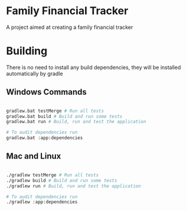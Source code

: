 * Family Financial Tracker
A project aimed at creating a family financial tracker

* Building

There is no need to install any build dependencies, they will be installed automatically by gradle

** Windows Commands 
#+begin_src sh

  gradlew.bat testMerge # Run all tests
  gradlew.bat build # Build and run some tests
  gradlew.bat run # Build, run and test the application

  # To audit dependencies run
  gradlew.bat :app:dependencies

#+end_src

** Mac and Linux
#+begin_src sh

  ./gradlew testMerge # Run all tests
  ./gradlew build # Build and run some tests
  ./gradlew run # Build, run and test the application

  # To audit dependencies run
  ./gradlew :app:dependencies

#+end_src
